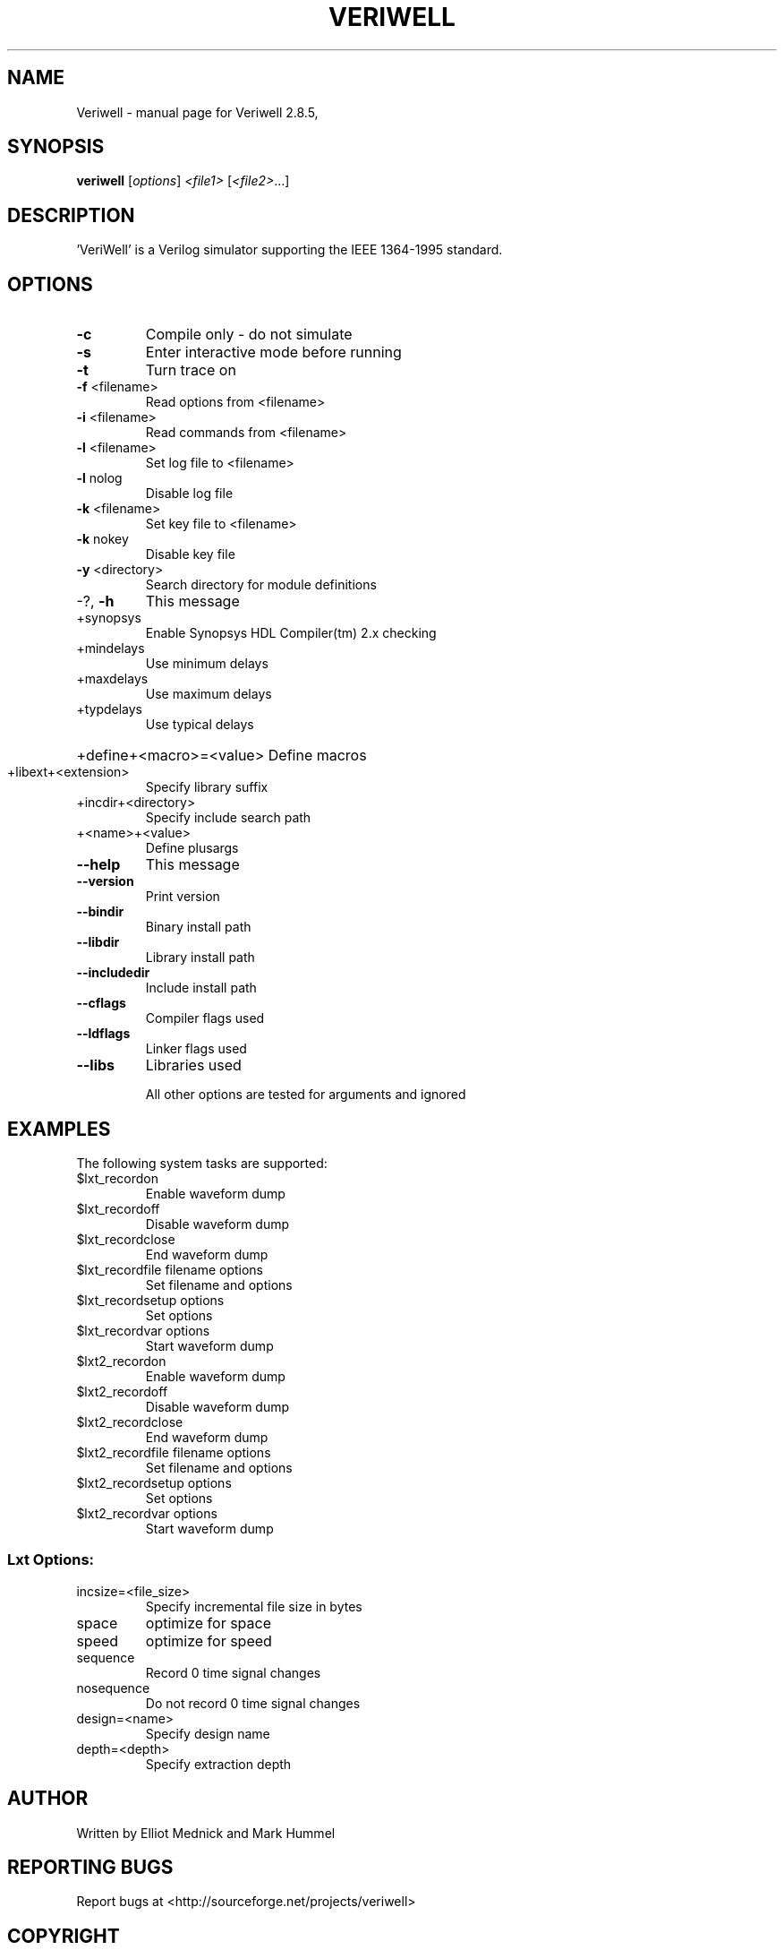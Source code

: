 .\" DO NOT MODIFY THIS FILE!  It was generated by help2man 1.36.
.TH VERIWELL "1" "May 2008" "Veriwell 2.8.5," "User Commands"
.SH NAME
Veriwell \- manual page for Veriwell 2.8.5,
.SH SYNOPSIS
.B veriwell
[\fIoptions\fR] \fI<file1> \fR[\fI<file2>\fR...]
.SH DESCRIPTION
\&'VeriWell' is a Verilog simulator supporting the IEEE 1364\-1995 standard.
.SH OPTIONS
.TP
\fB\-c\fR
Compile only \- do not simulate
.TP
\fB\-s\fR
Enter interactive mode before running
.TP
\fB\-t\fR
Turn trace on
.TP
\fB\-f\fR <filename>
Read options from <filename>
.TP
\fB\-i\fR <filename>
Read commands from <filename>
.TP
\fB\-l\fR <filename>
Set log file to <filename>
.TP
\fB\-l\fR nolog
Disable log file
.TP
\fB\-k\fR <filename>
Set key file to <filename>
.TP
\fB\-k\fR nokey
Disable key file
.TP
\fB\-y\fR <directory>
Search directory for module definitions
.TP
\-?, \fB\-h\fR
This message
.TP
+synopsys
Enable Synopsys HDL Compiler(tm) 2.x checking
.TP
+mindelays
Use minimum delays
.TP
+maxdelays
Use maximum delays
.TP
+typdelays
Use typical delays
.HP
+define+<macro>=<value> Define macros
.TP
+libext+<extension>
Specify library suffix
.TP
+incdir+<directory>
Specify include search path
.TP
+<name>+<value>
Define plusargs
.TP
\fB\-\-help\fR
This message
.TP
\fB\-\-version\fR
Print version
.TP
\fB\-\-bindir\fR
Binary install path
.TP
\fB\-\-libdir\fR
Library install path
.TP
\fB\-\-includedir\fR
Include install path
.TP
\fB\-\-cflags\fR
Compiler flags used
.TP
\fB\-\-ldflags\fR
Linker flags used
.TP
\fB\-\-libs\fR
Libraries used
.IP
All other options are tested for arguments and ignored
.SH EXAMPLES
The following system tasks are supported:
.TP
$lxt_recordon
Enable waveform dump
.TP
$lxt_recordoff
Disable waveform dump
.TP
$lxt_recordclose
End waveform dump
.TP
$lxt_recordfile filename options
Set filename and options
.TP
$lxt_recordsetup options
Set options
.TP
$lxt_recordvar options
Start waveform dump
.TP
$lxt2_recordon
Enable waveform dump
.TP
$lxt2_recordoff
Disable waveform dump
.TP
$lxt2_recordclose
End waveform dump
.TP
$lxt2_recordfile filename options
Set filename and options
.TP
$lxt2_recordsetup options
Set options
.TP
$lxt2_recordvar options
Start waveform dump
.SS "Lxt Options:"
.TP
incsize=<file_size>
Specify incremental file size in bytes
.TP
space
optimize for space
.TP
speed
optimize for speed
.TP
sequence
Record 0 time signal changes
.TP
nosequence
Do not record 0 time signal changes
.TP
design=<name>
Specify design name
.TP
depth=<depth>
Specify extraction depth
.SH AUTHOR
Written by Elliot Mednick and Mark Hummel
.SH "REPORTING BUGS"
Report bugs at <http://sourceforge.net/projects/veriwell>
.SH COPYRIGHT
Copyright \(co 1993-2005 Elliot Mednick and Mark Hummel
.PP
Veriwell comes with ABSOLUTELY NO WARRANTY; This is free
software, and you are welcome to redistribute it under the
terms of the GNU General Public License as published by
the Free Software Foundation; either version 2 of the License,
or (at your option) any later version.
